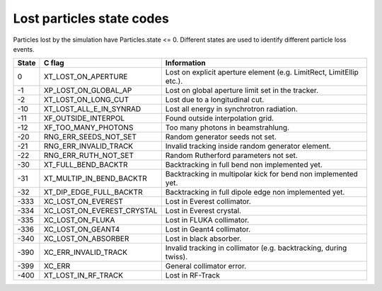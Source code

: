 Lost particles state codes
==========================
Particles lost by the simulation have Particles.state <= 0. Different states
are used to identify different particle loss events.

===== ==========================  ====================================================================
State C flag                      Information
===== ==========================  ====================================================================
0     XT_LOST_ON_APERTURE         Lost on explicit aperture element (e.g. LimitRect, LimitEllip etc.).
-1    XP_LOST_ON_GLOBAL_AP        Lost on global aperture limit set in the tracker.
-2    XT_LOST_ON_LONG_CUT         Lost due to a longitudinal cut.
-10   XT_LOST_ALL_E_IN_SYNRAD     Lost all energy in synchrotron radiation.
-11   XF_OUTSIDE_INTERPOL         Found outside interpolation grid.
-12   XF_TOO_MANY_PHOTONS         Too many photons in beamstrahlung.
-20   RNG_ERR_SEEDS_NOT_SET       Random generator seeds not set.
-21   RNG_ERR_INVALID_TRACK       Invalid tracking inside random generator element.
-22   RNG_ERR_RUTH_NOT_SET        Random Rutherford parameters not set.
-30   XT_FULL_BEND_BACKTR         Backtracking in full bend non implemented yet.
-31   XT_MULTIP_IN_BEND_BACKTR    Backtracking in multipolar kick for bend non implemented yet.
-32   XT_DIP_EDGE_FULL_BACKTR     Backtracking in full dipole edge non implemented yet.
-333  XC_LOST_ON_EVEREST          Lost in Everest collimator.
-334  XC_LOST_ON_EVEREST_CRYSTAL  Lost in Everest crystal.
-335  XC_LOST_ON_FLUKA            Lost in FLUKA collimator.
-336  XC_LOST_ON_GEANT4           Lost in Geant4 collimator.
-340  XC_LOST_ON_ABSORBER         Lost in black absorber.
-390  XC_ERR_INVALID_TRACK        Invalid tracking in collimator (e.g. backtracking, during twiss).
-399  XC_ERR                      General collimator error.
-400  XT_LOST_IN_RF_TRACK         Lost in RF-Track
===== ==========================  ====================================================================

